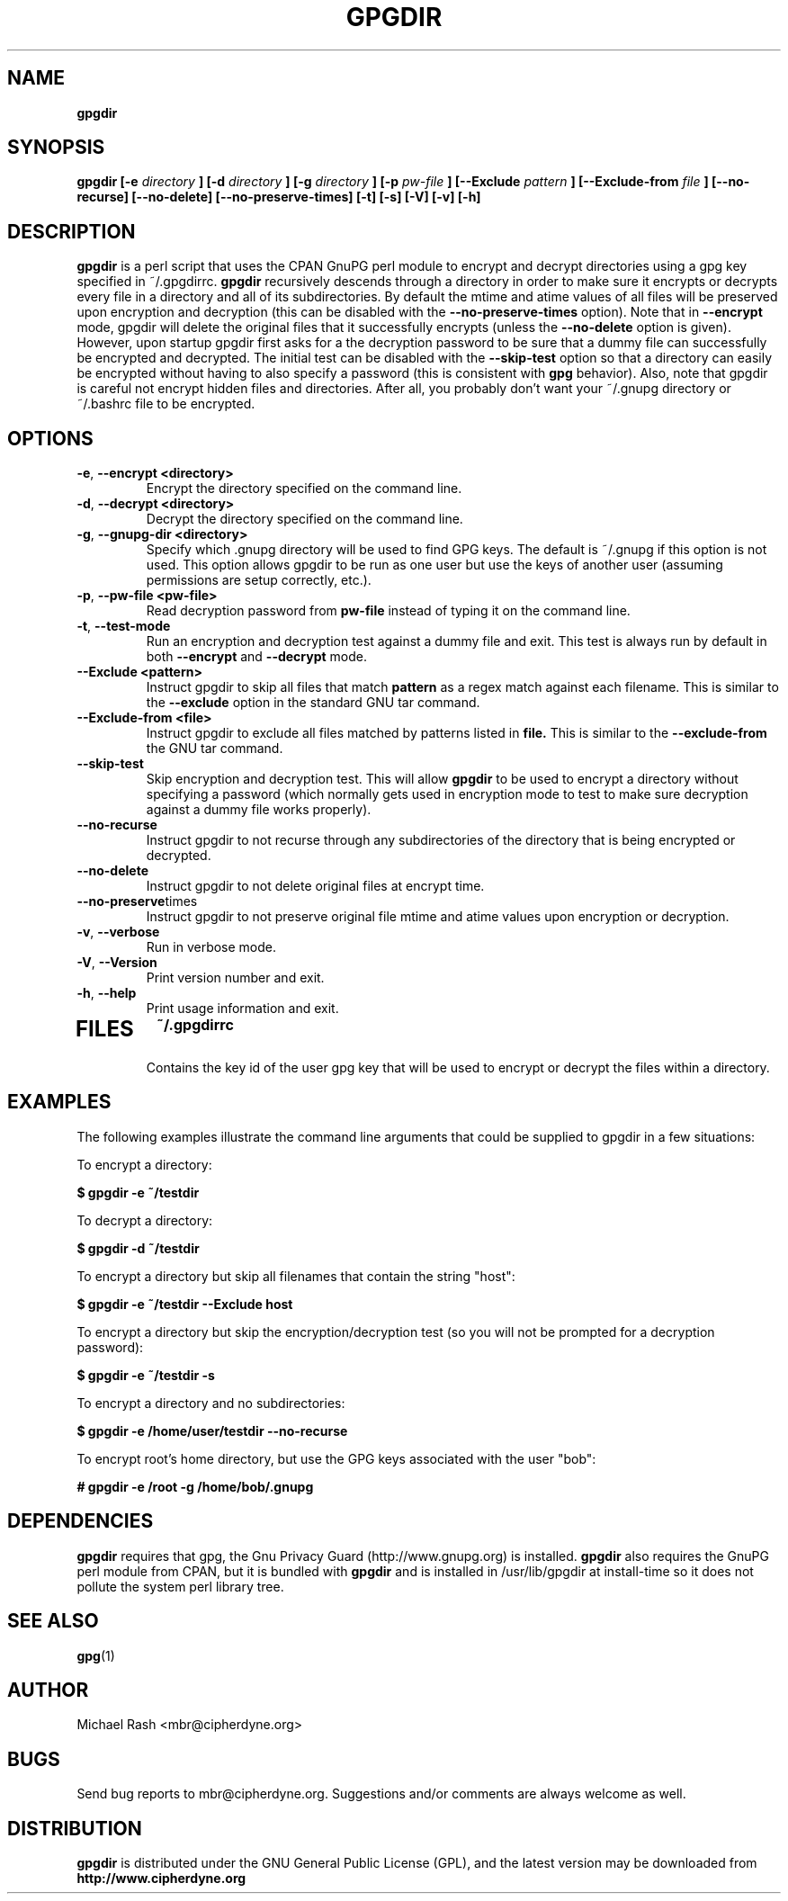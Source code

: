 .\" Process this file with
.\" groff -man -Tascii foo.1
.\"
.TH GPGDIR 8 "February, 2003" Linux
.SH NAME
.B gpgdir
.SH SYNOPSIS
.B gpgdir [-e
.I directory
.B ] [-d
.I directory
.B ] [-g
.I directory
.B ] [-p
.I pw-file
.B ] [--Exclude
.I pattern
.B ] [--Exclude-from
.I file
.B ] [--no-recurse] [--no-delete] [--no-preserve-times] [-t] [-s] [-V] [-v] [-h]
.SH DESCRIPTION
.B gpgdir
is a perl script that uses the CPAN GnuPG perl module to encrypt and decrypt
directories using a gpg key specified in ~/.gpgdirrc.
.B gpgdir
recursively descends through a directory in order to make sure it encrypts or
decrypts every file in a directory and all of its subdirectories.  By default
the mtime and atime values of all files will be preserved upon encryption and
decryption (this can be disabled with the
.B --no-preserve-times
option).  Note that in
.B --encrypt
mode, gpgdir will delete the original files that
it successfully encrypts (unless the
.B --no-delete
option is given).  However,
upon startup gpgdir first asks for a the decryption password to be sure that a
dummy file can successfully be encrypted and decrypted.  The initial test can
be disabled with the
.B --skip-test
option so that a directory can easily be encrypted without having to also
specify a password (this is consistent with
.B gpg
behavior).  Also, note that gpgdir is careful not encrypt hidden files and
directories.  After all, you probably don't want your ~/.gnupg directory or
~/.bashrc file to be encrypted.

.SH OPTIONS
.PP
.PD 0
.TP

.BR \-e ", " \-\^\-encrypt\ \<directory>
Encrypt the directory specified on the command line.
.TP

.BR \-d ", " \-\^\-decrypt\ \<directory>
Decrypt the directory specified on the command line.
.TP

.BR \-g ", " \-\^\-gnupg-dir\ \<directory>
Specify which .gnupg directory will be used to find GPG keys.  The default
is ~/.gnupg if this option is not used.  This option allows gpgdir to be
run as one user but use the keys of another user (assuming permissions are
setup correctly, etc.).
.TP

.BR \-p ", " \-\^\-pw-file\ \<pw-file>
Read decryption password from
.B pw-file
instead of typing it on the command line.
.TP

.BR \-t ", " \-\^\-test-mode
Run an encryption and decryption test against a dummy file and exit.  This
test is always run by default in both
.B --encrypt
and
.B --decrypt
mode.
.TP

.BR \-\^\-Exclude\ \<pattern>
Instruct gpgdir to skip all files that match
.B pattern
as a regex match against each filename.  This is similar to the
.B --exclude
option in the standard GNU tar command.
.TP

.BR \-\^\-Exclude-from\ \<file>
Instruct gpgdir to exclude all files matched by patterns listed in
.B file.
This is similar to the
.B --exclude-from
the GNU tar command.
.TP

.BR " \-\^\-skip-test
Skip encryption and decryption test.  This will allow
.B gpgdir
to be used to encrypt a directory without specifying a password (which
normally gets used in encryption mode to test to make sure decryption
against a dummy file works properly).
.TP

.BR \-\^\-no-recurse
Instruct gpgdir to not recurse through any subdirectories of the directory
that is being encrypted or decrypted.
.TP

.BR \-\^\-no-delete
Instruct gpgdir to not delete original files at encrypt time.
.TP

.BR \-\^\-no-preserve times
Instruct gpgdir to not preserve original file mtime and atime values
upon encryption or decryption.
.TP

.BR \-v ", " \-\^\-verbose
Run in verbose mode.
.TP

.BR \-V ", " \-\^\-Version
Print version number and exit.
.TP

.BR \-h ", " \-\^\-help
Print usage information and exit.
.TP

.SH FILES
.B ~/.gpgdirrc
.RS
Contains the key id of the user gpg key that will be used to encrypt
or decrypt the files within a directory.
.RE

.SH EXAMPLES
The following examples illustrate the command line arguments that could
be supplied to gpgdir in a few situations:

To encrypt a directory:

.B $ gpgdir -e ~/testdir

To decrypt a directory:

.B $ gpgdir -d ~/testdir

To encrypt a directory but skip all filenames that contain the string "host":

.B $ gpgdir -e ~/testdir --Exclude host

To encrypt a directory but skip the encryption/decryption test (so you will
not be prompted for a decryption password):

.B $ gpgdir -e ~/testdir -s

To encrypt a directory and no subdirectories:

.B $ gpgdir -e /home/user/testdir --no-recurse

To encrypt root's home directory, but use the GPG keys associated with the user "bob":

.B # gpgdir -e /root -g /home/bob/.gnupg

.SH DEPENDENCIES
.B gpgdir
requires that gpg, the Gnu Privacy Guard (http://www.gnupg.org) is installed.
.B gpgdir
also requires the GnuPG perl module from CPAN, but it is bundled with
.B gpgdir
and is installed in /usr/lib/gpgdir at install-time so it does not pollute the
system perl library tree.

.SH "SEE ALSO"
.BR gpg (1)

.SH AUTHOR
Michael Rash <mbr@cipherdyne.org>

.SH BUGS
Send bug reports to mbr@cipherdyne.org. Suggestions and/or comments are
always welcome as well.

.SH DISTRIBUTION
.B gpgdir
is distributed under the GNU General Public License (GPL), and the latest
version may be downloaded from
.B http://www.cipherdyne.org
